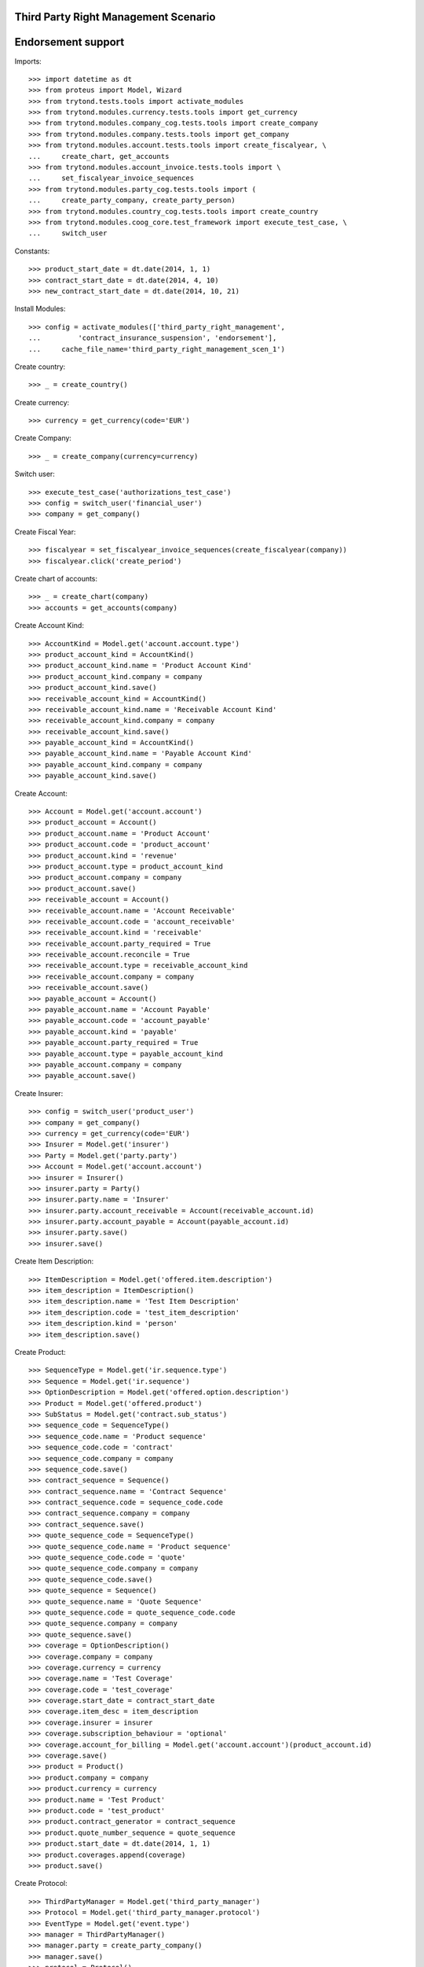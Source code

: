 ======================================
Third Party Right Management Scenario
======================================
====================
Endorsement support
====================

Imports::

    >>> import datetime as dt
    >>> from proteus import Model, Wizard
    >>> from trytond.tests.tools import activate_modules
    >>> from trytond.modules.currency.tests.tools import get_currency
    >>> from trytond.modules.company_cog.tests.tools import create_company
    >>> from trytond.modules.company.tests.tools import get_company
    >>> from trytond.modules.account.tests.tools import create_fiscalyear, \
    ...     create_chart, get_accounts
    >>> from trytond.modules.account_invoice.tests.tools import \
    ...     set_fiscalyear_invoice_sequences
    >>> from trytond.modules.party_cog.tests.tools import (
    ...     create_party_company, create_party_person)
    >>> from trytond.modules.country_cog.tests.tools import create_country
    >>> from trytond.modules.coog_core.test_framework import execute_test_case, \
    ...     switch_user

Constants::

    >>> product_start_date = dt.date(2014, 1, 1)
    >>> contract_start_date = dt.date(2014, 4, 10)
    >>> new_contract_start_date = dt.date(2014, 10, 21)

Install Modules::

    >>> config = activate_modules(['third_party_right_management',
    ...         'contract_insurance_suspension', 'endorsement'],
    ...     cache_file_name='third_party_right_management_scen_1')

Create country::

    >>> _ = create_country()

Create currency::

    >>> currency = get_currency(code='EUR')

Create Company::

    >>> _ = create_company(currency=currency)

Switch user::

    >>> execute_test_case('authorizations_test_case')
    >>> config = switch_user('financial_user')
    >>> company = get_company()

Create Fiscal Year::

    >>> fiscalyear = set_fiscalyear_invoice_sequences(create_fiscalyear(company))
    >>> fiscalyear.click('create_period')

Create chart of accounts::

    >>> _ = create_chart(company)
    >>> accounts = get_accounts(company)

Create Account Kind::

    >>> AccountKind = Model.get('account.account.type')
    >>> product_account_kind = AccountKind()
    >>> product_account_kind.name = 'Product Account Kind'
    >>> product_account_kind.company = company
    >>> product_account_kind.save()
    >>> receivable_account_kind = AccountKind()
    >>> receivable_account_kind.name = 'Receivable Account Kind'
    >>> receivable_account_kind.company = company
    >>> receivable_account_kind.save()
    >>> payable_account_kind = AccountKind()
    >>> payable_account_kind.name = 'Payable Account Kind'
    >>> payable_account_kind.company = company
    >>> payable_account_kind.save()

Create Account::

    >>> Account = Model.get('account.account')
    >>> product_account = Account()
    >>> product_account.name = 'Product Account'
    >>> product_account.code = 'product_account'
    >>> product_account.kind = 'revenue'
    >>> product_account.type = product_account_kind
    >>> product_account.company = company
    >>> product_account.save()
    >>> receivable_account = Account()
    >>> receivable_account.name = 'Account Receivable'
    >>> receivable_account.code = 'account_receivable'
    >>> receivable_account.kind = 'receivable'
    >>> receivable_account.party_required = True
    >>> receivable_account.reconcile = True
    >>> receivable_account.type = receivable_account_kind
    >>> receivable_account.company = company
    >>> receivable_account.save()
    >>> payable_account = Account()
    >>> payable_account.name = 'Account Payable'
    >>> payable_account.code = 'account_payable'
    >>> payable_account.kind = 'payable'
    >>> payable_account.party_required = True
    >>> payable_account.type = payable_account_kind
    >>> payable_account.company = company
    >>> payable_account.save()

Create Insurer::

    >>> config = switch_user('product_user')
    >>> company = get_company()
    >>> currency = get_currency(code='EUR')
    >>> Insurer = Model.get('insurer')
    >>> Party = Model.get('party.party')
    >>> Account = Model.get('account.account')
    >>> insurer = Insurer()
    >>> insurer.party = Party()
    >>> insurer.party.name = 'Insurer'
    >>> insurer.party.account_receivable = Account(receivable_account.id)
    >>> insurer.party.account_payable = Account(payable_account.id)
    >>> insurer.party.save()
    >>> insurer.save()

Create Item Description::

    >>> ItemDescription = Model.get('offered.item.description')
    >>> item_description = ItemDescription()
    >>> item_description.name = 'Test Item Description'
    >>> item_description.code = 'test_item_description'
    >>> item_description.kind = 'person'
    >>> item_description.save()

Create Product::

    >>> SequenceType = Model.get('ir.sequence.type')
    >>> Sequence = Model.get('ir.sequence')
    >>> OptionDescription = Model.get('offered.option.description')
    >>> Product = Model.get('offered.product')
    >>> SubStatus = Model.get('contract.sub_status')
    >>> sequence_code = SequenceType()
    >>> sequence_code.name = 'Product sequence'
    >>> sequence_code.code = 'contract'
    >>> sequence_code.company = company
    >>> sequence_code.save()
    >>> contract_sequence = Sequence()
    >>> contract_sequence.name = 'Contract Sequence'
    >>> contract_sequence.code = sequence_code.code
    >>> contract_sequence.company = company
    >>> contract_sequence.save()
    >>> quote_sequence_code = SequenceType()
    >>> quote_sequence_code.name = 'Product sequence'
    >>> quote_sequence_code.code = 'quote'
    >>> quote_sequence_code.company = company
    >>> quote_sequence_code.save()
    >>> quote_sequence = Sequence()
    >>> quote_sequence.name = 'Quote Sequence'
    >>> quote_sequence.code = quote_sequence_code.code
    >>> quote_sequence.company = company
    >>> quote_sequence.save()
    >>> coverage = OptionDescription()
    >>> coverage.company = company
    >>> coverage.currency = currency
    >>> coverage.name = 'Test Coverage'
    >>> coverage.code = 'test_coverage'
    >>> coverage.start_date = contract_start_date
    >>> coverage.item_desc = item_description
    >>> coverage.insurer = insurer
    >>> coverage.subscription_behaviour = 'optional'
    >>> coverage.account_for_billing = Model.get('account.account')(product_account.id)
    >>> coverage.save()
    >>> product = Product()
    >>> product.company = company
    >>> product.currency = currency
    >>> product.name = 'Test Product'
    >>> product.code = 'test_product'
    >>> product.contract_generator = contract_sequence
    >>> product.quote_number_sequence = quote_sequence
    >>> product.start_date = dt.date(2014, 1, 1)
    >>> product.coverages.append(coverage)
    >>> product.save()

Create Protocol::

    >>> ThirdPartyManager = Model.get('third_party_manager')
    >>> Protocol = Model.get('third_party_manager.protocol')
    >>> EventType = Model.get('event.type')
    >>> manager = ThirdPartyManager()
    >>> manager.party = create_party_company()
    >>> manager.save()
    >>> protocol = Protocol()
    >>> protocol.name = "Basic Protocol"
    >>> protocol.code = "BASIC"
    >>> protocol.third_party_manager = manager
    >>> watched_events = protocol.watched_events.find([
    ...         ('code', 'in', ['activate_contract', 'apply_endorsement']),
    ...         ])
    >>> protocol.watched_events.extend(watched_events)
    >>> protocol.save()

Create Change Start Date Endorsement::

    >>> EndorsementPart = Model.get('endorsement.part')
    >>> change_start_date_part = EndorsementPart()
    >>> change_start_date_part.name = 'Change Start Date'
    >>> change_start_date_part.code = 'change_start_date'
    >>> change_start_date_part.kind = 'contract'
    >>> change_start_date_part.view = 'change_start_date'
    >>> EndorsementContractField = Model.get('endorsement.contract.field')
    >>> Field = Model.get('ir.model.field')
    >>> change_start_date_part.contract_fields.append(
    ...     EndorsementContractField(field=Field.find([
    ...                 ('model.model', '=', 'contract'),
    ...                 ('name', '=', 'start_date')])[0].id))
    >>> change_start_date_part.third_party_protocols.append(protocol)
    >>> change_start_date_part.save()
    >>> EndorsementDefinition = Model.get('endorsement.definition')
    >>> change_start_date = EndorsementDefinition()
    >>> change_start_date.name = 'Change Start Date'
    >>> change_start_date.code = 'change_start_date'
    >>> EndorsementDefinitionPartRelation = Model.get(
    ...     'endorsement.definition-endorsement.part')
    >>> change_start_date.ordered_endorsement_parts.append(
    ...     EndorsementDefinitionPartRelation(endorsement_part=change_start_date_part))
    >>> change_start_date.save()

Create Test Contract::

    >>> config = switch_user('contract_user')
    >>> subscriber = create_party_person()
    >>> coverage = Model.get('offered.option.description')(coverage.id)
    >>> item_description = Model.get('offered.item.description')(item_description.id)
    >>> Contract = Model.get('contract')
    >>> contract = Contract()
    >>> company = Model.get('company.company')(company.id)
    >>> contract.start_date = contract_start_date
    >>> contract.product = Model.get('offered.product')(product.id)
    >>> contract.contract_number = '1111'
    >>> covered_element = contract.covered_elements.new()
    >>> covered_element.party = subscriber
    >>> covered_element.item_desc = item_description
    >>> option = covered_element.options.new()
    >>> option.coverage = coverage
    >>> contract.save()
    >>> ProtocolCoverage = Model.get(
    ...     'third_party_manager.protocol-offered.option.description')
    >>> pc = ProtocolCoverage(
    ...     coverage=option.coverage,
    ...     protocol=Model.get('third_party_manager.protocol')(protocol.id))
    >>> pc.save()
    >>> Wizard('contract.activate', models=[contract]).execute('apply')

There is now one period::

    >>> contract.reload()
    >>> option, = contract.covered_elements[0].options
    >>> tpp, = option.third_party_periods
    >>> tpp.start_date - contract_start_date == dt.timedelta(0)
    True
    >>> tpp.end_date is None
    True

New Endorsement::

    >>> Endorsement = Model.get('endorsement')
    >>> EndorsementDefinition = Model.get('endorsement.definition')
    >>> change_start_date = EndorsementDefinition(change_start_date.id)
    >>> new_endorsement = Wizard('endorsement.start')
    >>> new_endorsement.form.contract = contract
    >>> new_endorsement.form.endorsement_definition = change_start_date
    >>> new_endorsement.form.endorsement = None
    >>> new_endorsement.form.applicant = None
    >>> new_endorsement.form.effective_date = new_contract_start_date
    >>> new_endorsement.execute('start_endorsement')
    >>> new_endorsement.execute('change_start_date_next')
    >>> new_endorsement.execute('suspend')
    >>> good_endorsement, = Endorsement.find([
    ...         ('contracts', '=', contract.id)])
    >>> _ = Endorsement.apply_synchronous([good_endorsement.id], config._context)

There should be one period left::

    >>> contract.reload()
    >>> option, = contract.covered_elements[0].options
    >>> len(option.third_party_periods)
    1
    >>> tpp = option.third_party_periods[0]
    >>> tpp.start_date - new_contract_start_date == dt.timedelta(0)
    True
    >>> tpp.end_date is None
    True
